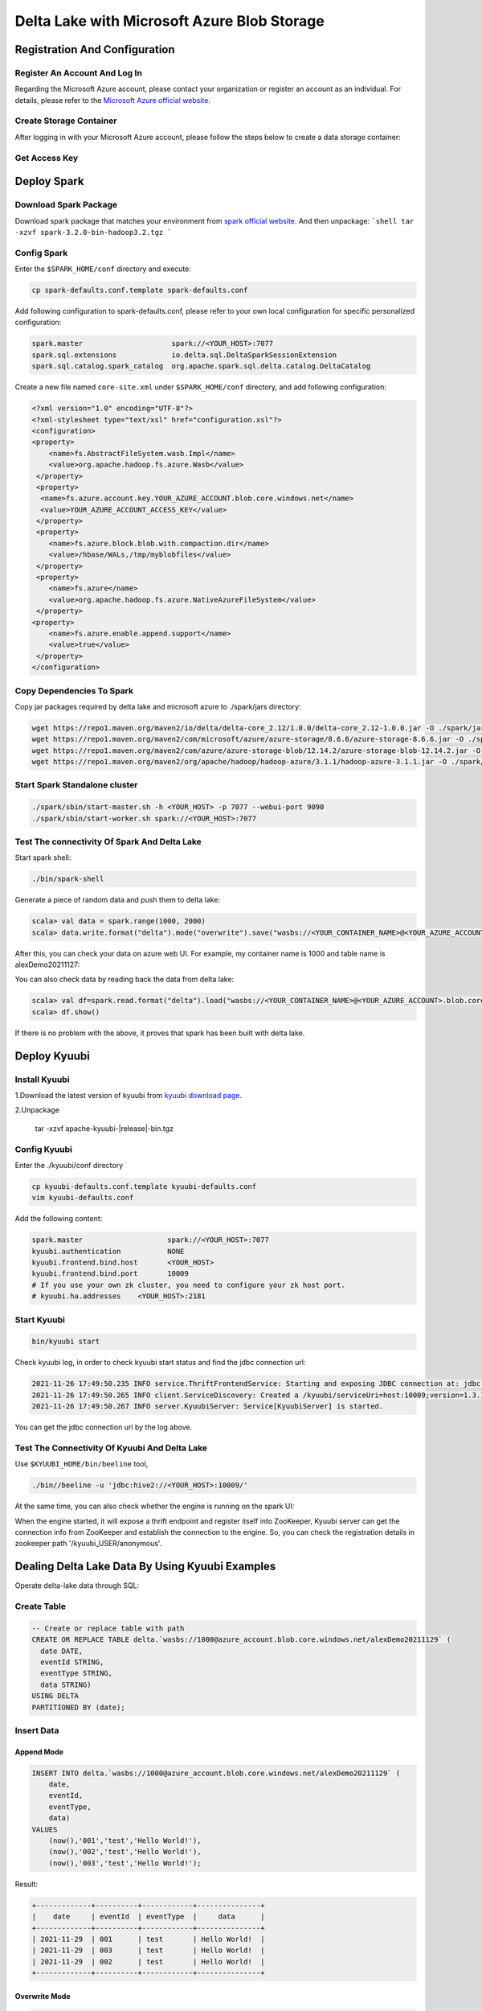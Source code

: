 .. Licensed to the Apache Software Foundation (ASF) under one or more
   contributor license agreements.  See the NOTICE file distributed with
   this work for additional information regarding copyright ownership.
   The ASF licenses this file to You under the Apache License, Version 2.0
   (the "License"); you may not use this file except in compliance with
   the License.  You may obtain a copy of the License at

..    http://www.apache.org/licenses/LICENSE-2.0

.. Unless required by applicable law or agreed to in writing, software
   distributed under the License is distributed on an "AS IS" BASIS,
   WITHOUT WARRANTIES OR CONDITIONS OF ANY KIND, either express or implied.
   See the License for the specific language governing permissions and
   limitations under the License.

Delta Lake with Microsoft Azure Blob Storage
============================================

Registration And Configuration
----------------------------------------------

Register An Account And Log In
******************************

Regarding the Microsoft Azure account, please contact your organization or register
an account as an individual. For details, please refer to the `Microsoft Azure official
website`_.

Create Storage Container
************************

After logging in with your Microsoft Azure account, please follow the steps below to create a data storage container:

.. image:: ../../imgs/deltalake/azure_create_new_container.png

Get Access Key
**************

.. image:: ../../imgs/deltalake/azure_create_azure_access_key.png

Deploy Spark
------------

Download Spark Package
**********************

Download spark package that matches your environment from `spark official website`_.
And then unpackage:
```shell
tar -xzvf spark-3.2.0-bin-hadoop3.2.tgz
```

Config Spark
************

Enter the ``$SPARK_HOME/conf`` directory and execute:

.. code-block:: shell

   cp spark-defaults.conf.template spark-defaults.conf

Add following configuration to spark-defaults.conf, please refer to your own local configuration for specific personalized configuration:

.. code-block:: properties

   spark.master                     spark://<YOUR_HOST>:7077
   spark.sql.extensions             io.delta.sql.DeltaSparkSessionExtension
   spark.sql.catalog.spark_catalog  org.apache.spark.sql.delta.catalog.DeltaCatalog

Create a new file named ``core-site.xml`` under ``$SPARK_HOME/conf`` directory, and add following configuration:

.. code-block:: xml

   <?xml version="1.0" encoding="UTF-8"?>
   <?xml-stylesheet type="text/xsl" href="configuration.xsl"?>
   <configuration>
   <property>
       <name>fs.AbstractFileSystem.wasb.Impl</name>
       <value>org.apache.hadoop.fs.azure.Wasb</value>
    </property>
    <property>
     <name>fs.azure.account.key.YOUR_AZURE_ACCOUNT.blob.core.windows.net</name>
     <value>YOUR_AZURE_ACCOUNT_ACCESS_KEY</value>
    </property>
    <property>
       <name>fs.azure.block.blob.with.compaction.dir</name>
       <value>/hbase/WALs,/tmp/myblobfiles</value>
    </property>
    <property>
       <name>fs.azure</name>
       <value>org.apache.hadoop.fs.azure.NativeAzureFileSystem</value>
    </property>
   <property>
       <name>fs.azure.enable.append.support</name>
       <value>true</value>
    </property>
   </configuration>


Copy Dependencies To Spark
**************************

Copy jar packages required by delta lake and microsoft azure to ./spark/jars directory:

.. code-block:: shell

   wget https://repo1.maven.org/maven2/io/delta/delta-core_2.12/1.0.0/delta-core_2.12-1.0.0.jar -O ./spark/jars/delta-core_2.12-1.0.0.jar
   wget https://repo1.maven.org/maven2/com/microsoft/azure/azure-storage/8.6.6/azure-storage-8.6.6.jar -O ./spark/jars/azure-storage-8.6.6.jar
   wget https://repo1.maven.org/maven2/com/azure/azure-storage-blob/12.14.2/azure-storage-blob-12.14.2.jar -O ./spark/jars/azure-storage-blob-12.14.2.jar
   wget https://repo1.maven.org/maven2/org/apache/hadoop/hadoop-azure/3.1.1/hadoop-azure-3.1.1.jar -O ./spark/jars/hadoop-azure-3.1.1.jar

Start Spark Standalone cluster
******************************

.. code-block:: shell

   ./spark/sbin/start-master.sh -h <YOUR_HOST> -p 7077 --webui-port 9090
   ./spark/sbin/start-worker.sh spark://<YOUR_HOST>:7077

Test The connectivity Of Spark And Delta Lake
*********************************************

Start spark shell:

.. code-block:: shell

   ./bin/spark-shell

Generate a piece of random data and push them to delta lake:

.. code-block:: scala

   scala> val data = spark.range(1000, 2000)
   scala> data.write.format("delta").mode("overwrite").save("wasbs://<YOUR_CONTAINER_NAME>@<YOUR_AZURE_ACCOUNT>.blob.core.windows.net/<YOUR_TABLE_NAME>")

After this, you can check your data on azure web UI. For example, my container name is 1000 and table name is alexDemo20211127:

.. image:: ../../imgs/deltalake/azure_spark_connection_test_storage.png

You can also check data by reading back the data from delta lake:

.. code-block:: scala

   scala> val df=spark.read.format("delta").load("wasbs://<YOUR_CONTAINER_NAME>@<YOUR_AZURE_ACCOUNT>.blob.core.windows.net/<YOUR_TABLE_NAME>")
   scala> df.show()

If there is no problem with the above, it proves that spark has been built with delta lake.

Deploy Kyuubi
-------------

Install Kyuubi
**************

1.Download the latest version of kyuubi from `kyuubi download page`_.

2.Unpackage

   tar -xzvf  apache-kyuubi-|release|-bin.tgz

Config Kyuubi
*************

Enter the ./kyuubi/conf directory

.. code-block:: shell

   cp kyuubi-defaults.conf.template kyuubi-defaults.conf
   vim kyuubi-defaults.conf

Add the following content:

.. code-block:: properties

   spark.master                    spark://<YOUR_HOST>:7077
   kyuubi.authentication           NONE
   kyuubi.frontend.bind.host       <YOUR_HOST>
   kyuubi.frontend.bind.port       10009
   # If you use your own zk cluster, you need to configure your zk host port.
   # kyuubi.ha.addresses    <YOUR_HOST>:2181

Start Kyuubi
************

.. code-block:: shell

   bin/kyuubi start

Check kyuubi log, in order to check kyuubi start status and find the jdbc connection url:

.. code-block:: log

   2021-11-26 17:49:50.235 INFO service.ThriftFrontendService: Starting and exposing JDBC connection at: jdbc:hive2://HOST:10009/
   2021-11-26 17:49:50.265 INFO client.ServiceDiscovery: Created a /kyuubi/serviceUri=host:10009;version=1.3.1-incubating;sequence=0000000037 on ZooKeeper for KyuubiServer uri: host:10009
   2021-11-26 17:49:50.267 INFO server.KyuubiServer: Service[KyuubiServer] is started.

You can get the jdbc connection url by the log above.

Test The Connectivity Of Kyuubi And Delta Lake
**********************************************

Use ``$KYUUBI_HOME/bin/beeline`` tool,

.. code-block:: shell

   ./bin//beeline -u 'jdbc:hive2://<YOUR_HOST>:10009/'

At the same time, you can also check whether the engine is running on the spark UI:

.. image:: ../../imgs/deltalake/kyuubi_start_status_spark_UI.png

When the engine started, it will expose a thrift endpoint and register itself into ZooKeeper, Kyuubi server can get the connection info from ZooKeeper and establish the connection to the engine.
So, you can check the registration details in zookeeper path '/kyuubi_USER/anonymous'.

Dealing Delta Lake Data By Using Kyuubi Examples
------------------------------------------------

Operate delta-lake data through SQL:  

Create Table
************

.. code-block:: sql

   -- Create or replace table with path
   CREATE OR REPLACE TABLE delta.`wasbs://1000@azure_account.blob.core.windows.net/alexDemo20211129` (
     date DATE,
     eventId STRING,
     eventType STRING,
     data STRING)
   USING DELTA
   PARTITIONED BY (date);

Insert Data
***********

Append Mode
^^^^^^^^^^^

.. code-block:: sql

   INSERT INTO delta.`wasbs://1000@azure_account.blob.core.windows.net/alexDemo20211129` (
       date,
       eventId,
       eventType,
       data)
   VALUES
       (now(),'001','test','Hello World!'),
       (now(),'002','test','Hello World!'),
       (now(),'003','test','Hello World!');

Result:

.. code-block:: text

   +-------------+----------+------------+---------------+
   |    date     | eventId  | eventType  |     data      |
   +-------------+----------+------------+---------------+
   | 2021-11-29  | 001      | test       | Hello World!  |
   | 2021-11-29  | 003      | test       | Hello World!  |
   | 2021-11-29  | 002      | test       | Hello World!  |
   +-------------+----------+------------+---------------+

Overwrite Mode
^^^^^^^^^^^^^^

.. code-block:: sql

   INSERT OVERWRITE TABLE delta.`wasbs://1000@azure_account.blob.core.windows.net/alexDemo20211129`(
       date,
       eventId,
       eventType,
       data)
   VALUES
   (now(),'001','test','hello kyuubi'),
   (now(),'002','test','hello kyuubi');

Result:

.. code-block:: text

   +-------------+----------+------------+---------------+
   |    date     | eventId  | eventType  |     data      |
   +-------------+----------+------------+---------------+
   | 2021-11-29  | 002      | test       | hello kyuubi  |
   | 2021-11-29  | 001      | test       | hello kyuubi  |
   +-------------+----------+------------+---------------+

Delete Table Data
*****************

.. code-block:: sql

   DELETE FROM
      delta.`wasbs://1000@azure_account.blob.core.windows.net/alexDemo20211129`
   WHERE eventId = 002;

Result:

.. code-block:: text

   +-------------+----------+------------+---------------+
   |    date     | eventId  | eventType  |     data      |
   +-------------+----------+------------+---------------+
   | 2021-11-29  | 001      | test       | hello kyuubi  |
   +-------------+----------+------------+---------------+

Update table data
*****************

.. code-block:: sql

   UPDATE
       delta.`wasbs://1000@azure_account.blob.core.windows.net/alexDemo20211129`
   SET data = 'This is a test for update data.'
   WHERE eventId = 001;

Result:

.. code-block:: text

   +-------------+----------+------------+----------------------------------+
   |    date     | eventId  | eventType  |               data               |
   +-------------+----------+------------+----------------------------------+
   | 2021-11-29  | 001      | test       | This is a test for update data.  |
   +-------------+----------+------------+----------------------------------+

Select table data
*****************

.. code-block:: sql

   SELECT *
   FROM
       delta.`wasbs://1000@azure_account.blob.core.windows.net/alexDemo20211129`;

Result:

.. code-block:: text

   +-------------+----------+------------+----------------------------------+
   |    date     | eventId  | eventType  |               data               |
   +-------------+----------+------------+----------------------------------+
   | 2021-11-29  | 001      | test       | This is a test for update data.  |
   +-------------+----------+------------+----------------------------------+

.. _Microsoft Azure official website: https://azure.microsoft.com/en-gb/
.. _spark official website: https://spark.apache.org/downloads.html
.. _kyuubi download page: https://kyuubi.apache.org/releases.html
